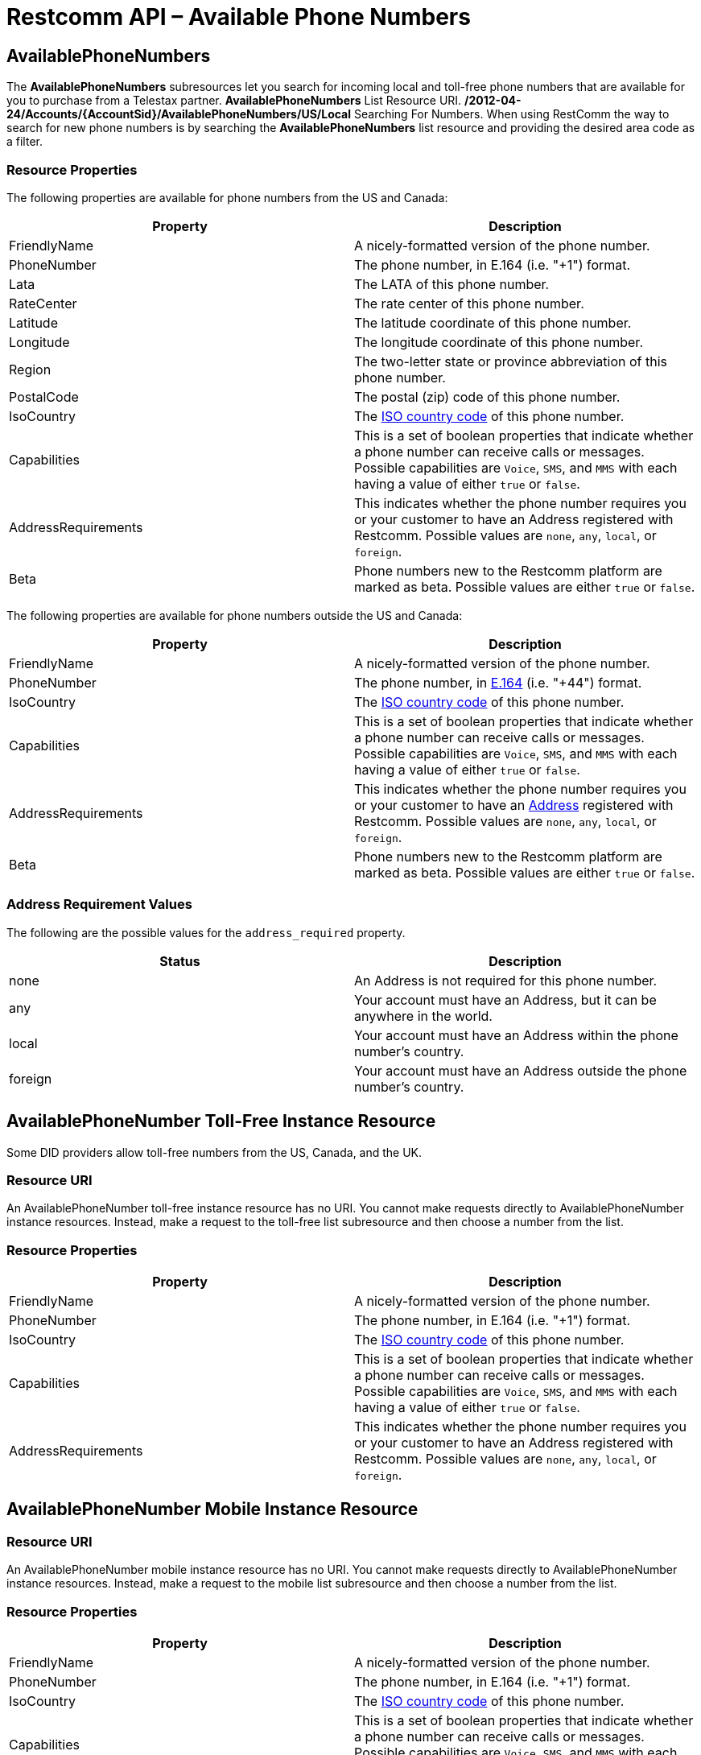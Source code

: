 = Restcomm API – Available Phone Numbers

== AvailablePhoneNumbers

The *AvailablePhoneNumbers* subresources let you search for incoming local and toll-free phone numbers that are available for you to purchase from a Telestax partner. *AvailablePhoneNumbers* List Resource URI. */2012-04-24/Accounts/\{AccountSid}/AvailablePhoneNumbers/US/Local* Searching For Numbers. When using RestComm the way to search for new phone numbers is by searching the *AvailablePhoneNumbers* list resource and providing the desired area code as a filter.

=== Resource Properties

The following properties are available for phone numbers from the US and Canada:

[cols=",",options="header",]
|===============================================================================================================================================================================================================================
|Property |Description
|FriendlyName |A nicely-formatted version of the phone number.
|PhoneNumber |The phone number, in E.164 (i.e. "+1") format.
|Lata |The LATA of this phone number.
|RateCenter |The rate center of this phone number.
|Latitude |The latitude coordinate of this phone number.
|Longitude |The longitude coordinate of this phone number.
|Region |The two-letter state or province abbreviation of this phone number.
|PostalCode |The postal (zip) code of this phone number.
|IsoCountry |The http://en.wikipedia.org/wiki/ISO_3166-1_alpha-2[ISO country code] of this phone number.
|Capabilities |This is a set of boolean properties that indicate whether a phone number can receive calls or messages. Possible capabilities are `Voice`, `SMS`, and `MMS` with each having a value of either `true` or `false`.
|AddressRequirements |This indicates whether the phone number requires you or your customer to have an Address registered with Restcomm. Possible values are `none`, `any`, `local`, or `foreign`.
|Beta |Phone numbers new to the Restcomm platform are marked as beta. Possible values are either `true` or `false`.
|===============================================================================================================================================================================================================================

The following properties are available for phone numbers outside the US and Canada:

[cols=",",options="header",]
|=================================================================================================================================================================================================================================================
|Property |Description
|FriendlyName |A nicely-formatted version of the phone number.
|PhoneNumber |The phone number, in https://www.twilio.com/docs/api/rest/response#phone-numbers[E.164] (i.e. "+44") format.
|IsoCountry |The http://en.wikipedia.org/wiki/ISO_3166-1_alpha-2[ISO country code] of this phone number.
|Capabilities |This is a set of boolean properties that indicate whether a phone number can receive calls or messages. Possible capabilities are `Voice`, `SMS`, and `MMS` with each having a value of either `true` or `false`.
|AddressRequirements |This indicates whether the phone number requires you or your customer to have an https://www.twilio.com/docs/api/rest/addresses[Address] registered with Restcomm. Possible values are `none`, `any`, `local`, or `foreign`.
|Beta |Phone numbers new to the Restcomm platform are marked as beta. Possible values are either `true` or `false`.
|=================================================================================================================================================================================================================================================

[[address-requirement-values]]
=== Address Requirement Values

The following are the possible values for the `address_required` property.

[cols=",",options="header",]
|==============================================================================
|Status |Description
|none |An Address is not required for this phone number.
|any |Your account must have an Address, but it can be anywhere in the world.
|local |Your account must have an Address within the phone number's country.
|foreign |Your account must have an Address outside the phone number's country.
|==============================================================================

[[toll-free-instance]]
== AvailablePhoneNumber Toll-Free Instance Resource

Some DID providers allow toll-free numbers from the US, Canada, and the UK.

[[toll-free-instance-uri]]
=== Resource URI

An AvailablePhoneNumber toll-free instance resource has no URI. You cannot make requests directly to AvailablePhoneNumber instance resources. Instead, make a request to the toll-free list subresource and then choose a number from the list.

[[toll-free-instance-properties]]
=== Resource Properties

[cols=",",options="header",]
|===============================================================================================================================================================================================================================
|Property |Description
|FriendlyName |A nicely-formatted version of the phone number.
|PhoneNumber |The phone number, in E.164 (i.e. "+1") format.
|IsoCountry |The http://en.wikipedia.org/wiki/ISO_3166-1_alpha-2[ISO country code] of this phone number.
|Capabilities |This is a set of boolean properties that indicate whether a phone number can receive calls or messages. Possible capabilities are `Voice`, `SMS`, and `MMS` with each having a value of either `true` or `false`.
|AddressRequirements |This indicates whether the phone number requires you or your customer to have an Address registered with Restcomm. Possible values are `none`, `any`, `local`, or `foreign`.
|===============================================================================================================================================================================================================================

[[mobile-instance]]
== AvailablePhoneNumber Mobile Instance Resource

[[toll-free-instance-uri]]
=== Resource URI

An AvailablePhoneNumber mobile instance resource has no URI. You cannot make requests directly to AvailablePhoneNumber instance resources. Instead, make a request to the mobile list subresource and then choose a number from the list.

[[mobile-instance-properties]]
=== Resource Properties

[cols=",",options="header",]
|===============================================================================================================================================================================================================================
|Property |Description
|FriendlyName |A nicely-formatted version of the phone number.
|PhoneNumber |The phone number, in E.164 (i.e. "+1") format.
|IsoCountry |The http://en.wikipedia.org/wiki/ISO_3166-1_alpha-2[ISO country code] of this phone number.
|Capabilities |This is a set of boolean properties that indicate whether a phone number can receive calls or messages. Possible capabilities are `Voice`, `SMS`, and `MMS` with each having a value of either `true` or `false`.
|AddressRequirements |This indicates whether the phone number requires you or your customer to have an Address registered with Restcomm. Possible values are `none`, `any`, `local`, or `foreign`.
|===============================================================================================================================================================================================================================

[[local]]
== AvailablePhoneNumbers Local List Subresource

[[local-uri]]
=== Resource URI

----
/2012-04-24//Accounts/{AccountSid}/AvailablePhoneNumbers/{IsoCountryCode}/Local
----

\{IsoCountryCode} is a country code in ISO 3166-1 alpha-2 format. For example, the IsoCountryCode for Canada is `CA`. See Supported Countries for a full list of countries and IsoCountryCodes supported by Restcomm.

[[local-get]]
=== HTTP GET

Returns a list of local AvailablePhoneNumber resource representations that match the specified filters, each representing a phone number that is currently available for provisioning within your account.

[[local-get-basic-filters]]
=== Basic List Filters

The following basic GET query string parameters allow you to filter the list of numbers returned by Restcomm. Note, parameters are case-sensitive.

[cols=",",options="header",]
|===============================================================================================================================================================================================================================================================================
|Parameter |Description
|AreaCode |Find phone numbers in the specified area code. (US and Canada only)
|Contains |A pattern to match phone numbers on. Valid characters are `'*'` and `[0-9a-zA-Z]`. The `'*'` character will match any single digit.
|SmsEnabled |This indicates whether the phone numbers can receive text messages. Possible values are `true` or `false`.
|MmsEnabled |This indicates whether the phone numbers can receive MMS messages. Possible values are `true` or `false`.
|VoiceEnabled |This indicates whether the phone numbers can receive calls. Possible values are `true` or `false`.
|ExcludeAllAddressRequired |Indicates whether the response includes phone numbers which require any Address. Possible values are `true` or `false`. If not specified, the default is `false`, and results could include phone numbers with an Address required.
|ExcludeLocalAddressRequired |Indicates whether the response includes phone numbers which require a local Address. Possible values are `true` or `false`. If not specified, the default is `false`, and results could include phone numbers with a local Address required.
|ExcludeForeignAddressRequired |Indicates whether the response includes phone numbers which require a foreign Address. Possible values are `true` or `false`. If not specified, the default is `false`, and results could include phone numbers with a foreign Address required.
|Beta |Include phone numbers new to theRestcomm platform. Possible values are either `true` or `false`. Default is `true`.
|===============================================================================================================================================================================================================================================================================

=== Supported Operations

==== HTTP GET. 

Returns the representation of an *AvailablePhoneNumber* resource, including the properties above.

===== Request Parameters

[cols=",",options="header",]
|=================================================
|Property |Description
|AreaCode |A three digit area code inside the U.S.
|=================================================

== Querying Available Phone Numbers

NOTE: You need to be using Restcomm Cloud or setup the DID Provider in Restcomm in order to be able to use this feature. See the Tutorial section. 

Here is an example, the *AreaCode* is any valid United States Code

....
curl -G http://ACae6e420f425248d6a26948c17a9e2acf:77f8c12cc7b8f8423e5c38b035249166@<Elastic_IP>:8080/restcomm/2012-04-24/Accounts/ACae6e420f425248d6a26948c17a9e2acf/AvailablePhoneNumbers/US/Local -d "AreaCode=305"
....

The *AvailablePhoneNumbers* subresources let you search for incoming local and toll-free phone numbers that are available for you to purchase from a Telestax partner.

* AvailablePhoneNumbers List Resource URI. /**2012-04-24/Accounts/\{AccountSid}/AvailablePhoneNumbers/US/Local**

Searching For Numbers. When using Restcomm the way to search for new phone numbers is by searching the *AvailablePhoneNumbers* list resource and providing the desired area code as a filter.

=== Supported Operations

==== HTTP GET

Returns the representation of an *AvailablePhoneNumber* resource, including the properties above.

==== Request Parameters

[cols=",",options="header",]
|=================================================
|Property |Description
|AreaCode |A three digit area code inside the U.S.
|=================================================